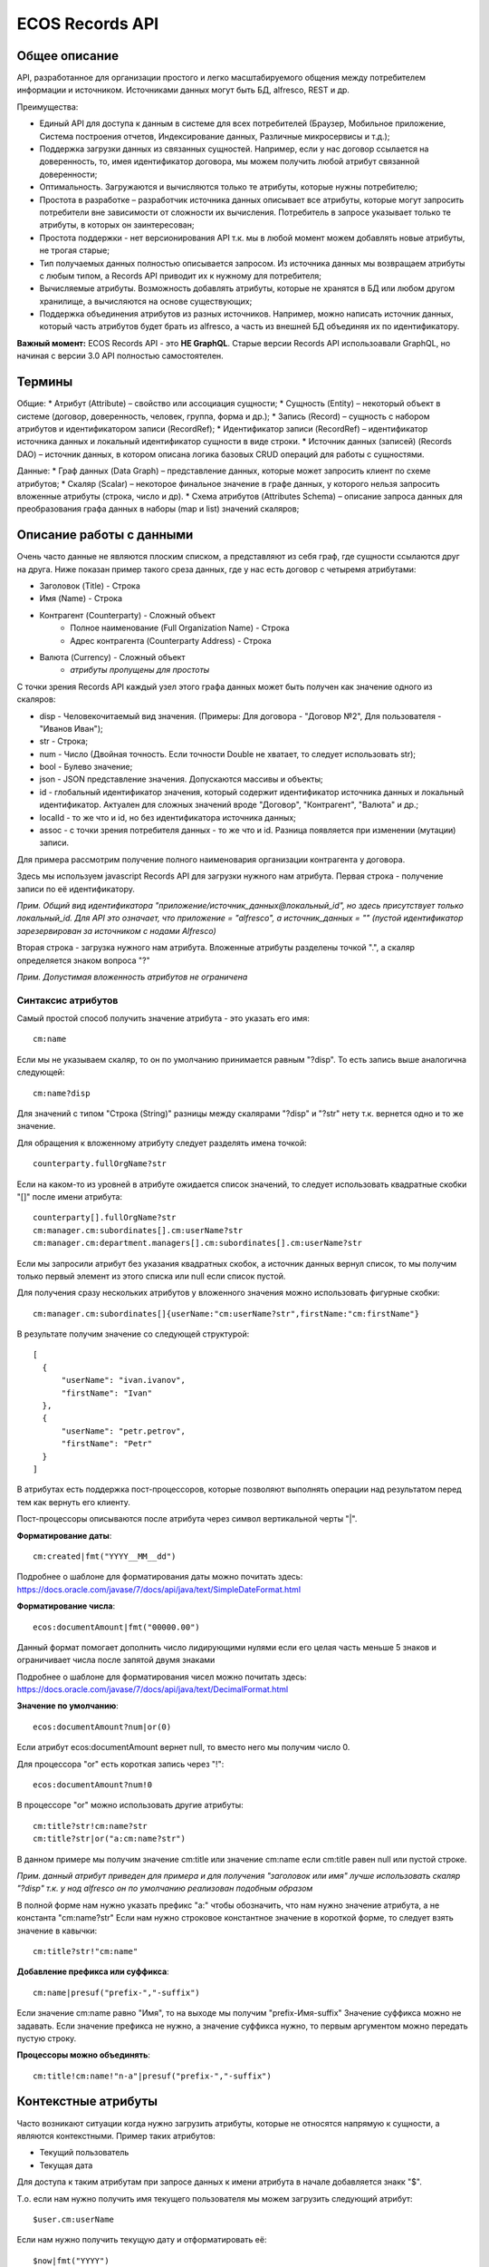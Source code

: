 ====================
**ECOS Records API**
====================

Общее описание
~~~~~~~~~~~~~~

API, разработанное для организации простого и легко масштабируемого общения между потребителем информации и источником.
Источниками данных могут быть БД, alfresco, REST и др.

Преимущества:

* Единый API для доступа к данным в системе для всех потребителей (Браузер, Мобильное приложение, Система построения отчетов, Индексирование данных, Различные микросервисы и т.д.);
* Поддержка загрузки данных из связанных сущностей. Например, если у нас договор ссылается на доверенность, то, имея идентификатор договора, мы можем получить любой атрибут связанной доверенности;
* Оптимальность. Загружаются и вычисляются только те атрибуты, которые нужны потребителю;
* Простота в разработке – разработчик источника данных описывает все атрибуты, которые могут запросить потребители вне зависимости от сложности их вычисления. Потребитель в запросе указывает только те атрибуты, в которых он заинтересован;
* Простота поддержки - нет версионирования API т.к. мы в любой момент можем добавлять новые атрибуты, не трогая старые;
* Тип получаемых данных полностью описывается запросом. Из источника данных мы возвращаем атрибуты с любым типом, а Records API приводит их к нужному для потребителя;
* Вычисляемые атрибуты. Возможность добавлять атрибуты, которые не хранятся в БД или любом другом хранилище, а вычисляются на основе существующих;
* Поддержка объединения атрибутов из разных источников. Например, можно написать источник данных, который часть атрибутов будет брать из alfresco, а часть из внешней БД объединяя их по идентификатору.

**Важный момент:** ECOS Records API - это **НЕ GraphQL**. Старые версии Records API использоавали GraphQL, но начиная с версии 3.0 API полностью самостоятелен.

Термины
~~~~~~~

Общие:
* Атрибут (Attribute) – свойство или ассоциация сущности;
* Сущность (Entity) – некоторый объект в системе (договор, доверенность, человек, группа, форма и др.);
* Запись (Record) – сущность с набором атрибутов и идентификатором записи (RecordRef);
* Идентификатор записи (RecordRef) – идентификатор источника данных и локальный идентификатор сущности в виде строки.
* Источник данных (записей) (Records DAO) – источник данных, в котором описана логика базовых CRUD операций для работы с сущностями.

Данные:
* Граф данных (Data Graph) – представление данных, которые может запросить клиент по схеме атрибутов;
* Скаляр (Scalar) – некоторое финальное значение в графе данных, у которого нельзя запросить вложенные атрибуты (строка, число и др).
* Схема атрибутов (Attributes Schema) – описание запроса данных для преобразования графа данных в наборы (map и list) значений скаляров;

Описание работы с данными
~~~~~~~~~~~~~~~~~~~~~~~~~

Очень часто данные не являются плоским списком, а представляют из себя граф, где сущности ссылаются друг на друга.
Ниже показан пример такого среза данных, где у нас есть договор с четыремя атрибутами:

* Заголовок (Title) - Строка
* Имя (Name) - Строка
* Контрагент (Counterparty) - Сложный объект
    * Полное наименование (Full Organization Name) - Строка
    * Адрес контрагента (Counterparty Address) - Строка
* Валюта (Currency) - Сложный объект
    * *атрибуты пропущены для простоты*

.. image:: _static/records/data_graph.png
       :align: center

С точки зрения Records API каждый узел этого графа данных может быть получен как значение одного из скаляров:

* disp - Человекочитаемый вид значения. (Примеры: Для договора - "Договор №2", Для пользователя - "Иванов Иван");
* str - Строка;
* num - Число (Двойная точность. Если точности Double не хватает, то следует использовать str);
* bool - Булево значение;
* json - JSON представление значения. Допускаются массивы и объекты;
* id - глобальный идентификатор значения, который содержит идентификатор источника данных и локальный идентификатор. Актуален для сложных значений вроде "Договор", "Контрагент", "Валюта" и др.;
* localId - то же что и id, но без идентификатора источника данных;
* assoc - с точки зрения потребителя данных - то же что и id. Разница появляется при изменении (мутации) записи.

.. image:: _static/records/data_graph_with_scalars.png
       :align: center

Для примера рассмотрим получение полного наименовария организации контрагента у договора.

.. image:: _static/records/get_full_org_name.png
       :align: center

Здесь мы используем javascript Records API для загрузки нужного нам атрибута.
Первая строка - получение записи по её идентификатору.

*Прим. Общий вид идентификатора "приложение/источник_данных@локальный_id", но здесь присутствует только локальный_id. Для API это означает, что приложение = "alfresco", а источник_данных = "" (пустой идентификатор зарезервирован за источником с нодами Alfresco)*

Вторая строка - загрузка нужного нам атрибута. Вложенные атрибуты разделены точкой ".", а скаляр определяется знаком вопроса "?"

*Прим. Допустимая вложенность атрибутов не ограничена*

Синтаксис атрибутов
-------------------

Самый простой способ получить значение атрибута - это указать его имя::

  cm:name

Если мы не указываем скаляр, то он по умолчанию принимается равным "?disp". То есть запись выше аналогична следующей::

  cm:name?disp

Для значений с типом "Строка (String)" разницы между скалярами "?disp" и "?str" нету т.к. вернется одно и то же значение.

Для обращения к вложенному атрибуту следует разделять имена точкой::

  counterparty.fullOrgName?str

Если на каком-то из уровней в атрибуте ожидается список значений, то следует использовать квадратные скобки "[]" после имени атрибута::

  counterparty[].fullOrgName?str
  cm:manager.cm:subordinates[].cm:userName?str
  cm:manager.cm:department.managers[].cm:subordinates[].cm:userName?str

Если мы запросили атрибут без указания квадратных скобок, а источник данных вернул список, то мы получим только первый элемент из этого списка или null если список пустой.

Для получения сразу нескольких атрибутов у вложенного значения можно использовать фигурные скобки::

  cm:manager.cm:subordinates[]{userName:"cm:userName?str",firstName:"cm:firstName"}

В результате получим значение со следующей структурой::

  [
    {
        "userName": "ivan.ivanov",
        "firstName": "Ivan"
    },
    {
        "userName": "petr.petrov",
        "firstName": "Petr"
    }
  ]

В атрибутах есть поддержка пост-процессоров, которые позволяют выполнять операции над результатом перед тем как вернуть его клиенту.

Пост-процессоры описываются после атрибута через символ вертикальной черты "|".

**Форматирование даты**::

  cm:created|fmt("YYYY__MM__dd")

Подробнее о шаблоне для форматирования даты можно почитать здесь: https://docs.oracle.com/javase/7/docs/api/java/text/SimpleDateFormat.html

**Форматирование числа**::

  ecos:documentAmount|fmt("00000.00")

Данный формат помогает дополнить число лидирующими нулями если его целая часть меньше 5 знаков и ограничивает числа после запятой двумя знаками

Подробнее о шаблоне для форматирования чисел можно почитать здесь: https://docs.oracle.com/javase/7/docs/api/java/text/DecimalFormat.html

**Значение по умолчанию**::

  ecos:documentAmount?num|or(0)

Если атрибут ecos:documentAmount вернет null, то вместо него мы получим число 0.

Для процессора "or" есть короткая запись через "!"::

  ecos:documentAmount?num!0

В процессоре "or" можно использовать другие атрибуты::

  cm:title?str!cm:name?str
  cm:title?str|or("a:cm:name?str")

В данном примере мы получим значение cm:title или значение cm:name если cm:title равен null или пустой строке.

*Прим. данный атрибут приведен для примера и для получения "заголовок или имя" лучше использовать скаляр "?disp" т.к. у нод alfresco он по умолчанию реализован подобным образом*

В полной форме нам нужно указать префикс "a:" чтобы обозначить, что нам нужно значение атрибута, а не константа "cm:name?str"
Если нам нужно строковое константное значение в короткой форме, то следует взять значение в кавычки::

  cm:title?str!"cm:name"

**Добавление префикса или суффикса**::

  cm:name|presuf("prefix-","-suffix")

Если значение cm:name равно "Имя", то на выходе мы получим "prefix-Имя-suffix"
Значение суффикса можно не задавать. Если значение префикса не нужно, а значение суффикса нужно, то первым аргументом можно передать пустую строку.

**Процессоры можно объединять**::

  cm:title!cm:name!"n-a"|presuf("prefix-","-suffix")

Контекстные атрибуты
~~~~~~~~~~~~~~~~~~~~

Часто возникают ситуации когда нужно загрузить атрибуты, которые не относятся напрямую к сущности, а являются контекстными.
Пример таких атрибутов:

* Текущий пользователь
* Текущая дата

Для доступа к таким атрибутам при запросе данных к имени атрибута в начале добавляется знакк "$".

Т.о. если нам нужно получить имя текущего пользователя мы можем загрузить следующий атрибут::

  $user.cm:userName

Если нам нужно получить текущую дату и отформатировать её::

  $now|fmt("YYYY")

Список контекстных атрибутов, которые доступны во всех источниках:

* user - Текущий пользователь
* now - Текущая дата

Если в серверном коде нужно расширить доступный список контекстных атрибутов, то работу с RecordsService нужно выполнять следующим образом::

  val contextAtts = mutableMapOf<String, Object>()
  contextAtts["customVariable"] = RecordRef.valueOf("people@admin")

  String result = RequestContext.doWithAtts(contextAtts) {
    recordsService.getAtt("any-record", "$customVariable?disp").asText()
  }

В качестве значений для контекстных переменных могут быть RecordRef'ы (для доступа к другим сущностям) или значения любых других типов.

RecordsService (Java)
~~~~~~~~~~~~~~~~~~~~~

Сервис для работы с абстрактными записями, источником которых может быть любой DAO.

Существует четыре операции, которые можно проделывать над записями:

**а) Поиск записей**

Методы: query, queryOne

Для поиска записей всегда передается RecordsQuery, который содержит параметры поиска. Помимо самого простого метода для поиска с одним параметром RecordsQuery так же есть варианты с объединенным поиском и запросом метаданных.

**б) Получение атрибутов записи**

Методы: getAtt, getAtts

Существует два уровня абстрации для получения метаданных:

DTO Class > Attributes

* DTO Class - класс, который используется для генерации списка аттрибутов для формирования схемы и запроса метаданных из DAO.

После получения всех данных из DAO идет создание инстансов переданного DTO класса и наполнение его данными с помощью библиотеки jackson;
Список аттрибутов формируется либо из названий полей, либо можно добавить аннотацию AttName для указания атрибута вручную.

* Attributes - аттрибуты записи в чистом виде. Есть варианты с одним атрибутом, списком атрибутов или набором ключ->значение (Map)

**в) Мутация (изменение или создание) записи;**

Каждый DAO решает сам создавать или редактировать полученную запись.
Если в DAO приходит запись с пустым идентификатором, то это команда к созданию новой записи.

**г) Удаление записи;**

RecordRef
~~~~~~~~~~~~
RecordRef - это идентификатор записи, который состоит из трех частей:

#. appName - идентификатор приложения, к которому относится запись;
#. sourceId - идентификатор источника данных, к которому относится запись;
#. id - локальный идентификатор, который должен быть уникален в пределах источника.

Общий вид: "appname/sourceId@id". / и @ - особые разделители.

* Если в RecordRef не задан sourceId, то источником по умолчанию считается - "" (пустая строка).
В Alfresco с таким идентификатором зарегистрирован AlfNodesRecordsDAO - источник данных, у которого запись === нода Alfresco.
Из этого следует, что NodeRef.toString() === RecordRef.toString() для нод Alfresco;

* "@@localId" === "@localId" === "localId" И "source@@" === "source@"

Использование в браузере
~~~~~~~~~~~~~~~~~~~~~~~~
Для работы с Records API разработан компонент Citeck.Records, который доступен в глобальном контексте на любой странице системы. Доступные операции:

* get(recordRef) - Получить запись по её идентификатору. Получив запись можно выполнить следующие операции с ней:
  * load(attributes, forceLoad) - Загрузить атрибут или несколько атрибутов. Первым аргументом мы указываем что нужно загрузить, а вторым следует использовать кэш или нет. Второй аргумент опционален и по умолчанию равен false (т.е. кэш активен);
  * att(attributeName, value) - Проставить значение атрибута для записи. Используется перед сохранением записи;
  * save() - Сохранить изменения в записи, которые были сделаны методом att из предыдущего пункта;
* query(query, attributes) - Поиск записей. Первый аргумент - запрос для поиска, а второй - какие атрибуты нам нужны у найденых записей;
* remove(records) - Удаление записей.

Структура query::

  {
    "sourceId": String // идентификатор источника данных в формате "приложение/id_локального_источника_данных"
    "query": Any // любой формат, который поддерживается источником данных
    "language": String // язык для определения содержимого query. Источник данных может поддерживать несколько языков
    "sortBy": [
        {
            "attribute": String // атрибут для сортировки
            "ascending": Boolean // сортировка должна быть по возрастанию true или по убыванию false
        }
    ],
    "groupBy": [String] // список атрибутов для группировки
    "page": {
        maxItems: Number // максимальное кол-во элементов
        skipCount: Number // количество элементов, которое нужно пропустить при поиске
    }
    "consistency": EVENTUAL | TRANSACTIONAL | DEFAULT | TRANSACTIONAL_IF_POSSIBLE // ожидаемая консистенция данных. EVENTUAL позволяет использовать индексы для поиска элементов
  }

Примеры использования::

  Citeck.Records.get("workspace://SpacesStore/16d8668d-7325-49ef-80d3-f2bfdb4c6d00").load({
    'status': '.att(n:"icase:caseStatusAssoc"){att(n:"cm:title"){str}}',
    'display': '.disp'
  }).then(res => console.log(res));

  ---

  Citeck.Records.get('ecos-config@ecos-forms-enable').load('.str').then(res => console.log(res))

  ---

  await Citeck.Records.query({
    sourceId: 'alfresco/',
    query: 'TYPE:"cm:content"',
    language: 'fts-alfresco',
    page: {	maxItems: 10 }
  }, ['cm:title', 'cm:name']);

  ---

  var user = Citeck.Records.get('alfresco/people@admin');
  await user.load({
    userName: 'cm:userName',
    firstName: 'cm:firstName',
    lastName: 'cm:lastName'
  })

  ---

  var user = Citeck.Records.get('alfresco/people@admin');
  await user.load(['cm:userName', 'cm:firstName', 'cm:lastName'])

  ---

  var user = Citeck.Records.get('alfresco/people@admin');
  await user.load('cm:firstName')

